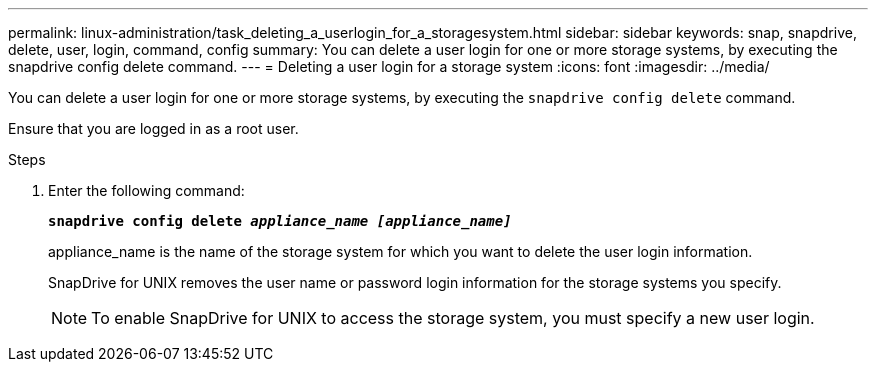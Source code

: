 ---
permalink: linux-administration/task_deleting_a_userlogin_for_a_storagesystem.html
sidebar: sidebar
keywords: snap, snapdrive, delete, user, login, command, config
summary: You can delete a user login for one or more storage systems, by executing the snapdrive config delete command.
---
= Deleting a user login for a storage system
:icons: font
:imagesdir: ../media/

[.lead]
You can delete a user login for one or more storage systems, by executing the `snapdrive config delete` command.

Ensure that you are logged in as a root user.

.Steps

. Enter the following command:
+
`*snapdrive config delete _appliance_name [appliance_name]_*`
+
appliance_name is the name of the storage system for which you want to delete the user login information.
+
SnapDrive for UNIX removes the user name or password login information for the storage systems you specify.
+
NOTE: To enable SnapDrive for UNIX to access the storage system, you must specify a new user login.
